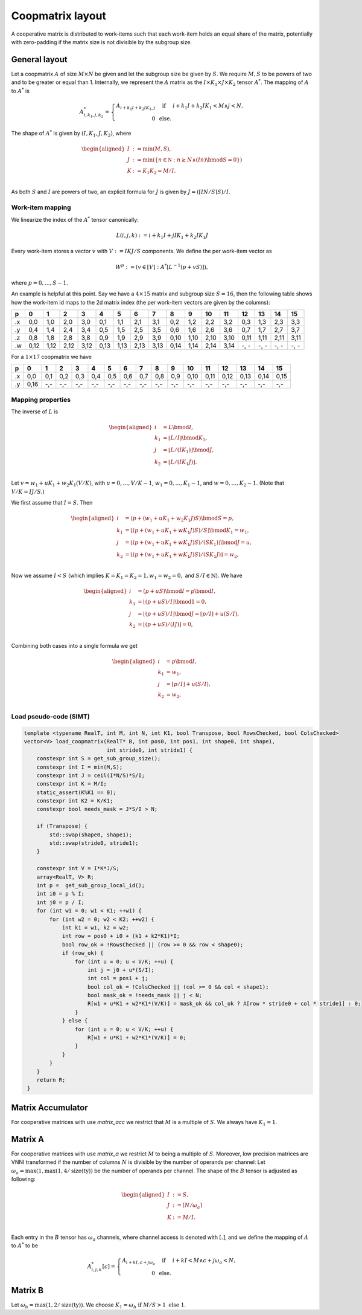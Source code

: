 .. Copyright (C) 2025 Intel Corporation
   SPDX-License-Identifier: BSD-3-Clause

=================
Coopmatrix layout
=================

A cooperative matrix is distributed to work-items such that each work-item holds an equal
share of the matrix, potentially with zero-padding if the matrix size is not divisible by
the subgroup size.

General layout
==============

Let a coopmatrix :math:`A` of size :math:`M\times N` be given and let the subgroup size
be given by :math:`S`.
We require :math:`M,S` to be powers of two and to be greater or equal than 1.
Internally, we represent the :math:`A` matrix as the :math:`I \times K_1\times J \times K_2` tensor :math:`A^*`.
The mapping of :math:`A` to :math:`A^*` is

.. math::

   A^*_{i,k_1,j,k_2} = \left\{\begin{array}{rcl}
                           A_{i+k_1I+k_2IK_1,j} & \text{ if } & i+k_1I+k_2IK_1 < M \wedge j < N, \\
                           0 & \text{ else.}
                       \end{array}\right.

The shape of :math:`A^*` is given by :math:`(I,K_1,J,K_2)`, where

.. math::

   \begin{aligned}
   I &:= \min(M, S),\\
   J &:= \min(\{n\in\mathbb N : n \geq N \wedge (In) \bmod S = 0\})\\
   K &:= K_1K_2 = M/I.\\
   \end{aligned}

As both :math:`S` and :math:`I` are powers of two, an explicit formula for :math:`J` is given by
:math:`J = (\lceil IN/S\rceil S) / I`.

Work-item mapping
-----------------

We linearize the index of the :math:`A^*` tensor canonically:

.. math::

   L(i,j,k) := i + k_1I + j IK_1 + k_2 IK_1J

Every work-item stores a vector :math:`v` with :math:`V:=IKJ/S` components.
We define the per work-item vector as

.. math::

   W^p := (v \in [V] : A^*[L^{-1}(p+vS)]),

where :math:`p=0,\dots,S-1`.

An example is helpful at this point.
Say we have a :math:`4\times 15` matrix and subgroup size :math:`S=16`, then the following table
shows how the work-item id maps to the 2d matrix index (the per work-item vectors are given by the
columns):

== ==== ==== ==== ==== ==== ==== ==== ==== ==== ==== ==== ==== ==== ==== ==== ====
p     0    1    2    3    4    5    6    7    8    9   10   11   12   13   14   15
== ==== ==== ==== ==== ==== ==== ==== ==== ==== ==== ==== ==== ==== ==== ==== ====
.x 0,0  1,0  2,0  3,0  0,1  1,1  2,1  3,1  0,2  1,2  2,2  3,2  0,3  1,3  2,3  3,3
.y 0,4  1,4  2,4  3,4  0,5  1,5  2,5  3,5  0,6  1,6  2,6  3,6  0,7  1,7  2,7  3,7
.z 0,8  1,8  2,8  3,8  0,9  1,9  2,9  3,9  0,10 1,10 2,10 3,10 0,11 1,11 2,11 3,11
.w 0,12 1,12 2,12 3,12 0,13 1,13 2,13 3,13 0,14 1,14 2,14 3,14 -, - -, - -, - -, -
== ==== ==== ==== ==== ==== ==== ==== ==== ==== ==== ==== ==== ==== ==== ==== ====

For a :math:`1\times 17` coopmatrix we have

== ==== ==== ==== ==== ==== ==== ==== ==== ==== ==== ==== ==== ==== ==== ==== ====
p     0    1    2    3    4    5    6    7    8    9   10   11   12   13   14   15
== ==== ==== ==== ==== ==== ==== ==== ==== ==== ==== ==== ==== ==== ==== ==== ====
.x 0,0  0,1  0,2  0,3  0,4  0,5  0,6  0,7  0,8  0,9  0,10 0,11 0,12 0,13 0,14 0,15
.y 0,16 -,-  -,-  -,-  -,-  -,-  -,-  -,-  -,-  -,-  -,-  -,-  -,-  -,-  -,-  -,-
== ==== ==== ==== ==== ==== ==== ==== ==== ==== ==== ==== ==== ==== ==== ==== ====

Mapping properties
------------------

The inverse of :math:`L` is

.. math::

   \begin{aligned}
   i &= L \bmod I, \\
   k_1 &= \lfloor L / I \rfloor \bmod K_1, \\
   j &= \lfloor L / (IK_1)\rfloor \bmod J, \\
   k_2 &= \lfloor L / (IK_1J)\rfloor. \\
   \end{aligned}

Let :math:`v=w_1 + uK_1 + w_2K_1(V/K)`, with :math:`u=0,\dots,V/K-1`,
:math:`w_1=0,\dots,K_1-1`, and :math:`w=0,\dots,K_2-1`.
(Note that :math:`V/K=IJ/S`.)

We first assume that :math:`I=S`. Then
   
.. math::

   \begin{aligned}
   i &= (p + (w_1 + uK_1 + w_2K_1J)S) \bmod S = p, \\
   k_1 &= \lfloor (p + (w_1 + uK_1 + wK_1J)S) / S \rfloor \bmod K_1 = w_1, \\
   j &= \lfloor (p + (w_1 + uK_1 + wK_1J)S) / (SK_1) \rfloor \bmod J = u, \\
   k_2 &= \lfloor (p + (w_1 + uK_1 + wK_1J)S) / (SK_1J)\rfloor = w_2, \\
   \end{aligned}

Now we assume :math:`I<S` (which implies :math:`K=K_1=K_2=1, w_1=w_2=0,` and :math:`S/I\in\mathbb{N}`).
We have

.. math::

   \begin{aligned}
   i &= (p + uS) \bmod I = p \bmod I, \\
   k_1 &= \lfloor (p + uS) / I \rfloor \bmod 1 = 0, \\
   j &= \lfloor (p + uS) / I \rfloor \bmod J = \lfloor p/I \rfloor + u (S/I), \\
   k_2 &= \lfloor (p + uS) / (IJ) \rfloor = 0, \\
   \end{aligned}

Combining both cases into a single formula we get

.. math::

   \begin{aligned}
   i &= p \bmod I, \\
   k_1 &= w_1, \\
   j &= \lfloor p/I \rfloor + u (S/I) , \\
   k_2 &= w_2, \\
   \end{aligned}

Load pseudo-code (SIMT)
-----------------------

.. code-block:: cpp

   template <typename RealT, int M, int N, int K1, bool Transpose, bool RowsChecked, bool ColsChecked>
   vector<V> load_coopmatrix(RealT* B, int pos0, int pos1, int shape0, int shape1,
                             int stride0, int stride1) {
       constexpr int S = get_sub_group_size();
       constexpr int I = min(M,S);
       constexpr int J = ceil(I*N/S)*S/I;
       constexpr int K = M/I;
       static_assert(K%K1 == 0);
       constexpr int K2 = K/K1;
       constexpr bool needs_mask = J*S/I > N;

       if (Transpose) {
           std::swap(shape0, shape1);
           std::swap(stride0, stride1);
       }

       constexpr int V = I*K*J/S;
       array<RealT, V> R;
       int p =  get_sub_group_local_id();
       int i0 = p % I;
       int j0 = p / I;
       for (int w1 = 0; w1 < K1; ++w1) {
           for (int w2 = 0; w2 < K2; ++w2) {
               int k1 = w1, k2 = w2;
               int row = pos0 + i0 + (k1 + k2*K1)*I;
               bool row_ok = !RowsChecked || (row >= 0 && row < shape0);
               if (row_ok) {
                   for (int u = 0; u < V/K; ++u) {
                       int j = j0 + u*(S/I);
                       int col = pos1 + j;
                       bool col_ok = !ColsChecked || (col >= 0 && col < shape1);
                       bool mask_ok = !needs_mask || j < N;
                       R[w1 + u*K1 + w2*K1*(V/K)] = mask_ok && col_ok ? A[row * stride0 + col * stride1] : 0;
                   }
               } else {
                   for (int u = 0; u < V/K; ++u) {
                       R[w1 + u*K1 + w2*K1*(V/K)] = 0;
                   }
               }
           }
       }
       return R;
    }

Matrix Accumulator
==================

For cooperative matrices with use *matrix_acc* we restrict that
:math:`M` is a multiple of :math:`S`.
We always have :math:`K_1=1`.

Matrix A
========

For cooperative matrices with use *matrix_a* we restrict :math:`M` to being a multiple of :math:`S`.
Moreover, low precision matrices are VNNI transformed if the number of columns :math:`N` is divisible by the number of operands per channel:
Let :math:`\omega_a=\max(1, \max(1,4/\text{size}(\text{ty}))` be the number of operands per channel.
The shape of the :math:`B` tensor is adjusted as following:

.. math::

   \begin{aligned}
   I &:= S,\\
   J &:= \lceil N/\omega_a \rceil \\
   K &:= M/I.\\
   \end{aligned}

Each entry in the :math:`B` tensor has :math:`\omega_a` channels, where channel access is denoted with
:math:`[.]`, and we define the mapping of :math:`A` to :math:`A^*` to be

.. math::

   A^*_{i,j,k}[c] = \left\{\begin{array}{rcl}
                        A_{i+kI,c+j\omega_a} & \text{ if } & i+kI < M \wedge c+j\omega_a < N, \\
                        0 & \text{ else.}
                    \end{array}\right.

Matrix B
========

Let :math:`\omega_b = \max(1,2/\text{size}(\text{ty}))`.
We choose :math:`K_1 = \omega_b \text{ if } M/S > 1 \text{ else } 1`.
